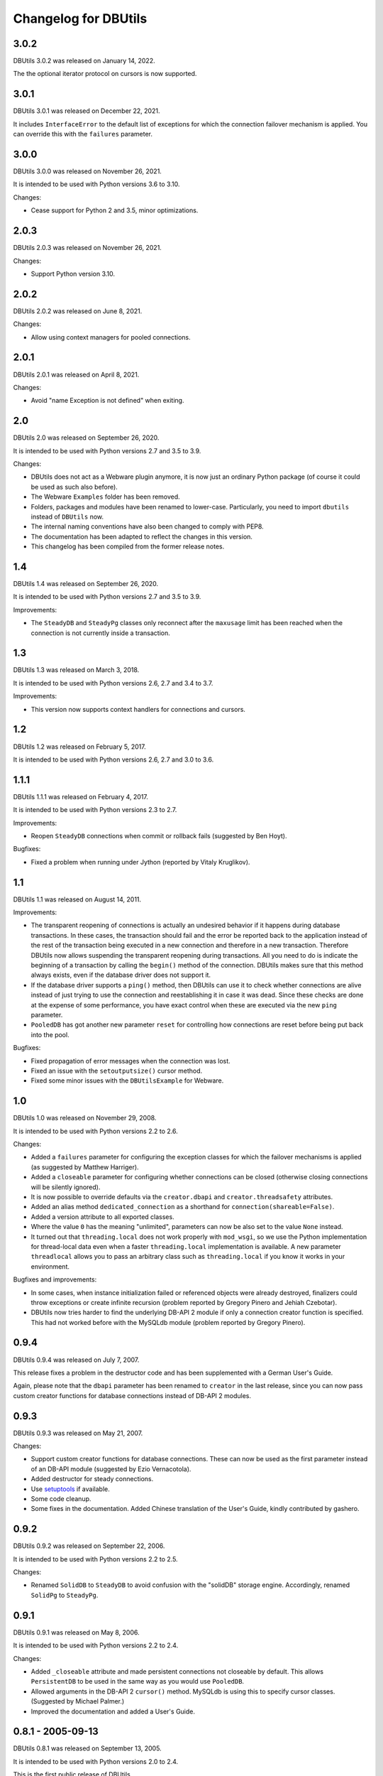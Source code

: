 ﻿Changelog for DBUtils
+++++++++++++++++++++

3.0.2
=====

DBUtils 3.0.2 was released on January 14, 2022.

The the optional iterator protocol on cursors is now supported.

3.0.1
=====

DBUtils 3.0.1 was released on December 22, 2021.

It includes ``InterfaceError`` to the default list of exceptions
for which the connection failover mechanism is applied.
You can override this with the ``failures`` parameter.

3.0.0
=====

DBUtils 3.0.0 was released on November 26, 2021.

It is intended to be used with Python versions 3.6 to 3.10.

Changes:

* Cease support for Python 2 and 3.5, minor optimizations.

2.0.3
=====

DBUtils 2.0.3 was released on November 26, 2021.

Changes:

* Support Python version 3.10.

2.0.2
=====

DBUtils 2.0.2 was released on June 8, 2021.

Changes:

* Allow using context managers for pooled connections.

2.0.1
=====

DBUtils 2.0.1 was released on April 8, 2021.

Changes:

* Avoid "name Exception is not defined" when exiting.

2.0
===

DBUtils 2.0 was released on September 26, 2020.

It is intended to be used with Python versions 2.7 and 3.5 to 3.9.

Changes:

* DBUtils does not act as a Webware plugin anymore, it is now just an ordinary
  Python package (of course it could be used as such also before).
* The Webware ``Examples`` folder has been removed.
* Folders, packages and modules have been renamed to lower-case.
  Particularly, you need to import ``dbutils`` instead of ``DBUtils`` now.
* The internal naming conventions have also been changed to comply with PEP8.
* The documentation has been adapted to reflect the changes in this version.
* This changelog has been compiled from the former release notes.

1.4
===

DBUtils 1.4 was released on September 26, 2020.

It is intended to be used with Python versions 2.7 and 3.5 to 3.9.

Improvements:

* The ``SteadyDB`` and ``SteadyPg`` classes only reconnect after the
  ``maxusage`` limit has been reached when the connection is not currently
  inside a transaction.

1.3
===

DBUtils 1.3 was released on March 3, 2018.

It is intended to be used with Python versions 2.6, 2.7 and 3.4 to 3.7.

Improvements:

* This version now supports context handlers for connections and cursors.

1.2
===

DBUtils 1.2 was released on February 5, 2017.

It is intended to be used with Python versions 2.6, 2.7 and 3.0 to 3.6.

1.1.1
=====

DBUtils 1.1.1 was released on February 4, 2017.

It is intended to be used with Python versions 2.3 to 2.7.

Improvements:

* Reopen ``SteadyDB`` connections when commit or rollback fails
  (suggested by Ben Hoyt).

Bugfixes:

* Fixed a problem when running under Jython (reported by Vitaly Kruglikov).

1.1
===

DBUtils 1.1 was released on August 14, 2011.

Improvements:

* The transparent reopening of connections is actually an undesired behavior
  if it happens during database transactions. In these cases, the transaction
  should fail and the error be reported back to the application instead of the
  rest of the transaction being executed in a new connection and therefore in
  a new transaction. Therefore DBUtils now allows suspending the transparent
  reopening during transactions. All you need to do is indicate the beginning
  of a transaction by calling the ``begin()`` method of the connection.
  DBUtils makes sure that this method always exists, even if the database
  driver does not support it.
* If the database driver supports a ``ping()`` method, then DBUtils can use it
  to check whether connections are alive instead of just trying to use the
  connection and reestablishing it in case it was dead. Since these checks are
  done at the expense of some performance, you have exact control when these
  are executed via the new ``ping`` parameter.
* ``PooledDB`` has got another new parameter ``reset`` for controlling how
  connections are reset before being put back into the pool.

Bugfixes:

* Fixed propagation of error messages when the connection was lost.
* Fixed an issue with the ``setoutputsize()``  cursor method.
* Fixed some minor issues with the ``DBUtilsExample`` for Webware.


1.0
===

DBUtils 1.0 was released on November 29, 2008.

It is intended to be used with Python versions 2.2 to 2.6.

Changes:

* Added a ``failures`` parameter for configuring the exception classes for
  which the failover mechanisms is applied (as suggested by Matthew Harriger).
* Added a ``closeable`` parameter for configuring whether connections can be
  closed (otherwise closing connections will be silently ignored).
* It is now possible to override defaults via the ``creator.dbapi`` and
  ``creator.threadsafety`` attributes.
* Added an alias method ``dedicated_connection`` as a shorthand for
  ``connection(shareable=False)``.
* Added a version attribute to all exported classes.
* Where the value ``0`` has the meaning "unlimited", parameters can now be also
  set to the value ``None`` instead.
* It turned out that ``threading.local`` does not work properly with
  ``mod_wsgi``, so we use the Python implementation for thread-local data
  even when a faster ``threading.local`` implementation is available.
  A new parameter ``threadlocal`` allows you to pass an arbitrary class
  such as ``threading.local`` if you know it works in your environment.

Bugfixes and improvements:

* In some cases, when instance initialization failed or referenced objects
  were already destroyed, finalizers could throw exceptions or create infinite
  recursion (problem reported by Gregory Pinero and Jehiah Czebotar).
* DBUtils now tries harder to find the underlying DB-API 2 module if only a
  connection creator function is specified. This had not worked before with
  the MySQLdb module (problem reported by Gregory Pinero).

0.9.4
=====

DBUtils 0.9.4 was released on July 7, 2007.

This release fixes a problem in the destructor code and has been supplemented
with a German User's Guide.

Again, please note that the ``dbapi`` parameter has been renamed to ``creator``
in the last release, since you can now pass custom creator functions
for database connections instead of DB-API 2 modules.

0.9.3
=====

DBUtils 0.9.3 was released on May 21, 2007.

Changes:

* Support custom creator functions for database connections.
  These can now be used as the first parameter instead of an DB-API module
  (suggested by Ezio Vernacotola).
* Added destructor for steady connections.
* Use setuptools_ if available.
* Some code cleanup.
* Some fixes in the documentation.
  Added Chinese translation of the User's Guide, kindly contributed by gashero.

.. _setuptools: https://github.com/pypa/setuptools

0.9.2
=====

DBUtils 0.9.2 was released on September 22, 2006.

It is intended to be used with Python versions 2.2 to 2.5.

Changes:

* Renamed ``SolidDB`` to ``SteadyDB`` to avoid confusion with the "solidDB"
  storage engine. Accordingly, renamed ``SolidPg`` to ``SteadyPg``.

0.9.1
=====

DBUtils 0.9.1 was released on May 8, 2006.

It is intended to be used with Python versions 2.2 to 2.4.

Changes:

* Added ``_closeable`` attribute and made persistent connections not closeable
  by default. This allows ``PersistentDB``  to be used in the same way as you
  would use ``PooledDB``.
* Allowed arguments in the DB-API 2 ``cursor()`` method. MySQLdb is using this
  to specify cursor classes. (Suggested by Michael Palmer.)
* Improved the documentation and added a User's Guide.

0.8.1 - 2005-09-13
==================

DBUtils 0.8.1 was released on September 13, 2005.

It is intended to be used with Python versions 2.0 to 2.4.

This is the first public release of DBUtils.
